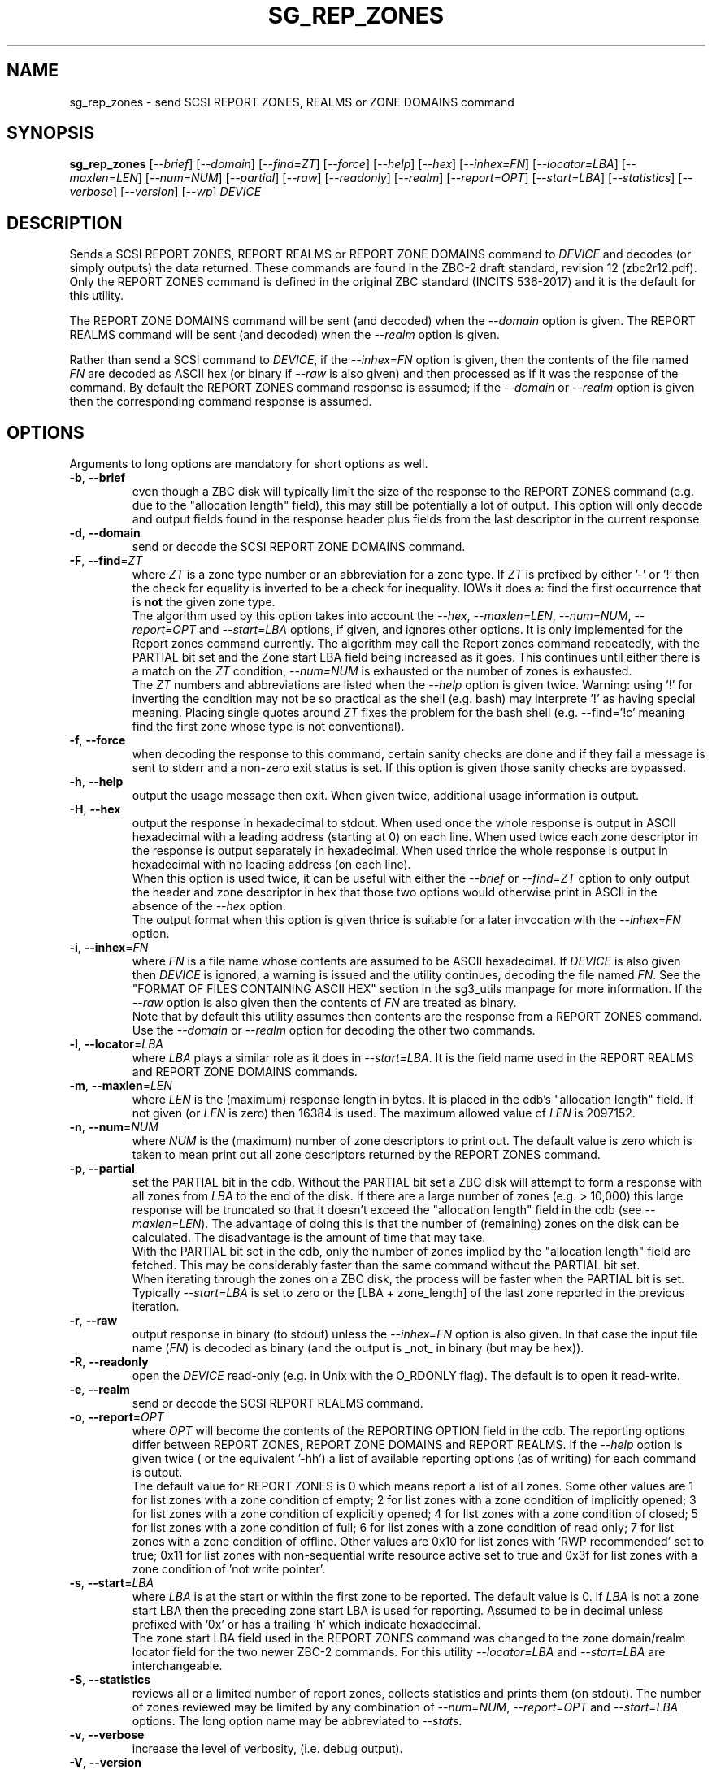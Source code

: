 .TH SG_REP_ZONES "8" "February 2022" "sg3_utils\-1.48" SG3_UTILS
.SH NAME
sg_rep_zones \- send SCSI REPORT ZONES, REALMS or ZONE DOMAINS command
.SH SYNOPSIS
.B sg_rep_zones
[\fI\-\-brief\fR] [\fI\-\-domain\fR] [\fI\-\-find=ZT\fR] [\fI\-\-force\fR]
[\fI\-\-help\fR] [\fI\-\-hex\fR] [\fI\-\-inhex=FN\fR] [\fI\-\-locator=LBA\fR]
[\fI\-\-maxlen=LEN\fR] [\fI\-\-num=NUM\fR] [\fI\-\-partial\fR] [\fI\-\-raw\fR]
[\fI\-\-readonly\fR] [\fI\-\-realm\fR] [\fI\-\-report=OPT\fR]
[\fI\-\-start=LBA\fR] [\fI\-\-statistics\fR] [\fI\-\-verbose\fR]
[\fI\-\-version\fR] [\fI\-\-wp\fR] \fIDEVICE\fR
.SH DESCRIPTION
.\" Add any additional description here
.PP
Sends a SCSI REPORT ZONES, REPORT REALMS or REPORT ZONE DOMAINS command to
\fIDEVICE\fR and decodes (or simply outputs) the data returned. These
commands are found in the ZBC\-2 draft standard, revision 12 (zbc2r12.pdf).
Only the REPORT ZONES command is defined in the original ZBC
standard (INCITS 536\-2017) and it is the default for this utility.
.PP
The REPORT ZONE DOMAINS command will be sent (and decoded) when the
\fI\-\-domain\fR option is given. The REPORT REALMS command will be
sent (and decoded) when the \fI\-\-realm\fR option is given.
.PP
Rather than send a SCSI command to \fIDEVICE\fR, if the \fI\-\-inhex=FN\fR
option is given, then the contents of the file named \fIFN\fR are decoded
as ASCII hex (or binary if \fI\-\-raw\fR is also given) and then processed
as if it was the response of the command. By default the REPORT ZONES
command response is assumed; if the \fI\-\-domain\fR or \fI\-\-realm\fR
option is given then the corresponding command response is assumed.
.SH OPTIONS
Arguments to long options are mandatory for short options as well.
.TP
\fB\-b\fR, \fB\-\-brief\fR
even though a ZBC disk will typically limit the size of the response to the
REPORT ZONES command (e.g. due to the "allocation length" field), this may
still be potentially a lot of output. This option will only decode and
output fields found in the response header plus fields from the last
descriptor in the current response.
.TP
\fB\-d\fR, \fB\-\-domain\fR
send or decode the SCSI REPORT ZONE DOMAINS command.
.TP
\fB\-F\fR, \fB\-\-find\fR=\fIZT\fR
where \fIZT\fR is a zone type number or an abbreviation for a zone
type. If \fIZT\fR is prefixed by either '\-' or '!' then the check for
equality is inverted to be a check for inequality. IOWs it does a: find
the first occurrence that is
.B not
the given zone type.
.br
The algorithm used by this option takes into account the \fI\-\-hex\fR,
\fI\-\-maxlen=LEN\fR, \fI\-\-num=NUM\fR, \fI\-\-report=OPT\fR and
\fI\-\-start=LBA\fR options, if given, and ignores other options. It is only
implemented for the Report zones command currently. The algorithm may call
the Report zones command repeatedly, with the PARTIAL bit set and the Zone
start LBA field being increased as it goes. This continues until either
there is a match on the \fIZT\fR condition, \fI\-\-num=NUM\fR is exhausted
or the number of zones is exhausted.
.br
The \fIZT\fR numbers and abbreviations are listed when the \fI\-\-help\fR
option is given twice. Warning: using '!' for inverting the condition may
not be so practical as the shell (e.g. bash) may interprete '!' as having
special meaning. Placing single quotes around \fIZT\fR fixes the problem
for the bash shell (e.g. \-\-find='!c' meaning find the first zone whose
type is not conventional).
.TP
\fB\-f\fR, \fB\-\-force\fR
when decoding the response to this command, certain sanity checks are
done and if they fail a message is sent to stderr and a non\-zero
exit status is set. If this option is given those sanity checks are
bypassed.
.TP
\fB\-h\fR, \fB\-\-help\fR
output the usage message then exit. When given twice, additional usage
information is output.
.TP
\fB\-H\fR, \fB\-\-hex\fR
output the response in hexadecimal to stdout. When used once the whole
response is output in ASCII hexadecimal with a leading address (starting at
0) on each line. When used twice each zone descriptor in the response is
output separately in hexadecimal. When used thrice the whole response is
output in hexadecimal with no leading address (on each line).
.br
When this option is used twice, it can be useful with either the
\fI\-\-brief\fR or \fI\-\-find=ZT\fR option to only output the header
and zone descriptor in hex that those two options would otherwise print
in ASCII in the absence of the \fI\-\-hex\fR option.
.br
The output format when this option is given thrice is suitable for a later
invocation with the \fI\-\-inhex=FN\fR option.
.TP
\fB\-i\fR, \fB\-\-inhex\fR=\fIFN\fR
where \fIFN\fR is a file name whose contents are assumed to be ASCII
hexadecimal. If \fIDEVICE\fR is also given then \fIDEVICE\fR is ignored,
a warning is issued and the utility continues, decoding the file named
\fIFN\fR. See the "FORMAT OF FILES CONTAINING ASCII HEX" section in the
sg3_utils manpage for more information. If the \fI\-\-raw\fR option is
also given then the contents of \fIFN\fR are treated as binary.
.br
Note that by default this utility assumes then contents are the response
from a REPORT ZONES command. Use the \fI\-\-domain\fR or \fI\-\-realm\fR
option for decoding the other two commands.
.TP
\fB\-l\fR, \fB\-\-locator\fR=\fILBA\fR
where \fILBA\fR plays a similar role as it does in \fI\-\-start=LBA\fR.
It is the field name used in the REPORT REALMS and REPORT ZONE DOMAINS
commands.
.TP
\fB\-m\fR, \fB\-\-maxlen\fR=\fILEN\fR
where \fILEN\fR is the (maximum) response length in bytes. It is placed in
the cdb's "allocation length" field. If not given (or \fILEN\fR is zero)
then 16384 is used. The maximum allowed value of \fILEN\fR is 2097152.
.TP
\fB\-n\fR, \fB\-\-num\fR=\fINUM\fR
where \fINUM\fR is the (maximum) number of zone descriptors to print out.
The default value is zero which is taken to mean print out all zone
descriptors returned by the REPORT ZONES command.
.TP
\fB\-p\fR, \fB\-\-partial\fR
set the PARTIAL bit in the cdb. Without the PARTIAL bit set a ZBC disk
will attempt to form a response with all zones from \fILBA\fR to the end
of the disk. If there are a large number of zones (e.g. > 10,000) this
large response will be truncated so that it doesn't exceed the "allocation
length" field in the cdb (see \fI\-\-maxlen=LEN\fR). The advantage of doing
this is that the number of (remaining) zones on the disk can be calculated.
The disadvantage is the amount of time that may take.
.br
With the PARTIAL bit set in the cdb, only the number of zones implied by
the "allocation length" field are fetched. This may be considerably faster
than the same command without the PARTIAL bit set.
.br
When iterating through the zones on a ZBC disk, the process will be faster
when the PARTIAL bit is set. Typically \fI\-\-start=LBA\fR is set to zero
or the [LBA + zone_length] of the last zone reported in the previous
iteration.
.TP
\fB\-r\fR, \fB\-\-raw\fR
output response in binary (to stdout) unless the \fI\-\-inhex=FN\fR option
is also given. In that case the input file name (\fIFN\fR) is decoded as
binary (and the output is _not_ in binary (but may be hex)).
.TP
\fB\-R\fR, \fB\-\-readonly\fR
open the \fIDEVICE\fR read\-only (e.g. in Unix with the O_RDONLY flag).
The default is to open it read\-write.
.TP
\fB\-e\fR, \fB\-\-realm\fR
send or decode the SCSI REPORT REALMS command.
.TP
\fB\-o\fR, \fB\-\-report\fR=\fIOPT\fR
where \fIOPT\fR will become the contents of the REPORTING OPTION field
in the cdb. The reporting options differ between REPORT ZONES, REPORT ZONE
DOMAINS and REPORT REALMS. If the \fI\-\-help\fR option is given twice (
or the equivalent '\-hh') a list of available reporting options (as of
writing) for each command is output.
.br
The default value for REPORT ZONES is 0 which means report a list of all
zones. Some other values are 1 for list zones with a zone condition of empty;
2 for list zones with a zone condition of implicitly opened; 3 for list zones
with a zone condition of explicitly opened; 4 for list zones with a zone
condition of closed; 5 for list zones with a zone condition of full; 6 for
list zones with a zone condition of read only; 7 for list zones with a zone
condition of offline. Other values are 0x10 for list zones with 'RWP
recommended' set to true; 0x11 for list zones with non\-sequential write
resource active set to true and 0x3f for list zones with a zone condition
of 'not write pointer'.
.TP
\fB\-s\fR, \fB\-\-start\fR=\fILBA\fR
where \fILBA\fR is at the start or within the first zone to be reported. The
default value is 0. If \fILBA\fR is not a zone start LBA then the preceding
zone start LBA is used for reporting. Assumed to be in decimal unless
prefixed with '0x' or has a trailing 'h' which indicate hexadecimal.
.br
The zone start LBA field used in the REPORT ZONES command was changed to
the zone domain/realm locator field for the two newer ZBC\-2 commands. For
this utility \fI\-\-locator=LBA\fR and \fI\-\-start=LBA\fR are
interchangeable.
.TP
\fB\-S\fR, \fB\-\-statistics\fR
reviews all or a limited number of report zones, collects statistics and
prints them (on stdout). The number of zones reviewed may be limited by
any combination of \fI\-\-num=NUM\fR, \fI\-\-report=OPT\fR and
\fI\-\-start=LBA\fR options. The long option name may be abbreviated to
\fI\-\-stats\fR.
.TP
\fB\-v\fR, \fB\-\-verbose\fR
increase the level of verbosity, (i.e. debug output).
.TP
\fB\-V\fR, \fB\-\-version\fR
print the version string and then exit.
.TP
\fB\-w\fR, \fB\-\-wp\fR
print the write pointer (in hex) only. In the absence of errors, then a hex
LBA will be printed on each line, one line for each zone. Can be usefully
combined with the \fI\-\-num=NUM\fR and \fI\-\-start=LBA\fR options.
.SH EXIT STATUS
The exit status of sg_rep_zones is 0 when it is successful. Otherwise see
the sg3_utils(8) man page.
.SH AUTHORS
Written by Douglas Gilbert.
.SH "REPORTING BUGS"
Report bugs to <dgilbert at interlog dot com>.
.SH COPYRIGHT
Copyright \(co 2014\-2022 Douglas Gilbert
.br
This software is distributed under a FreeBSD license. There is NO
warranty; not even for MERCHANTABILITY or FITNESS FOR A PARTICULAR PURPOSE.
.SH "SEE ALSO"
.B sg_reset_wp,sg_zone(sg3_utils),
.B zbd(libzbd), blkzone(util-linux)
